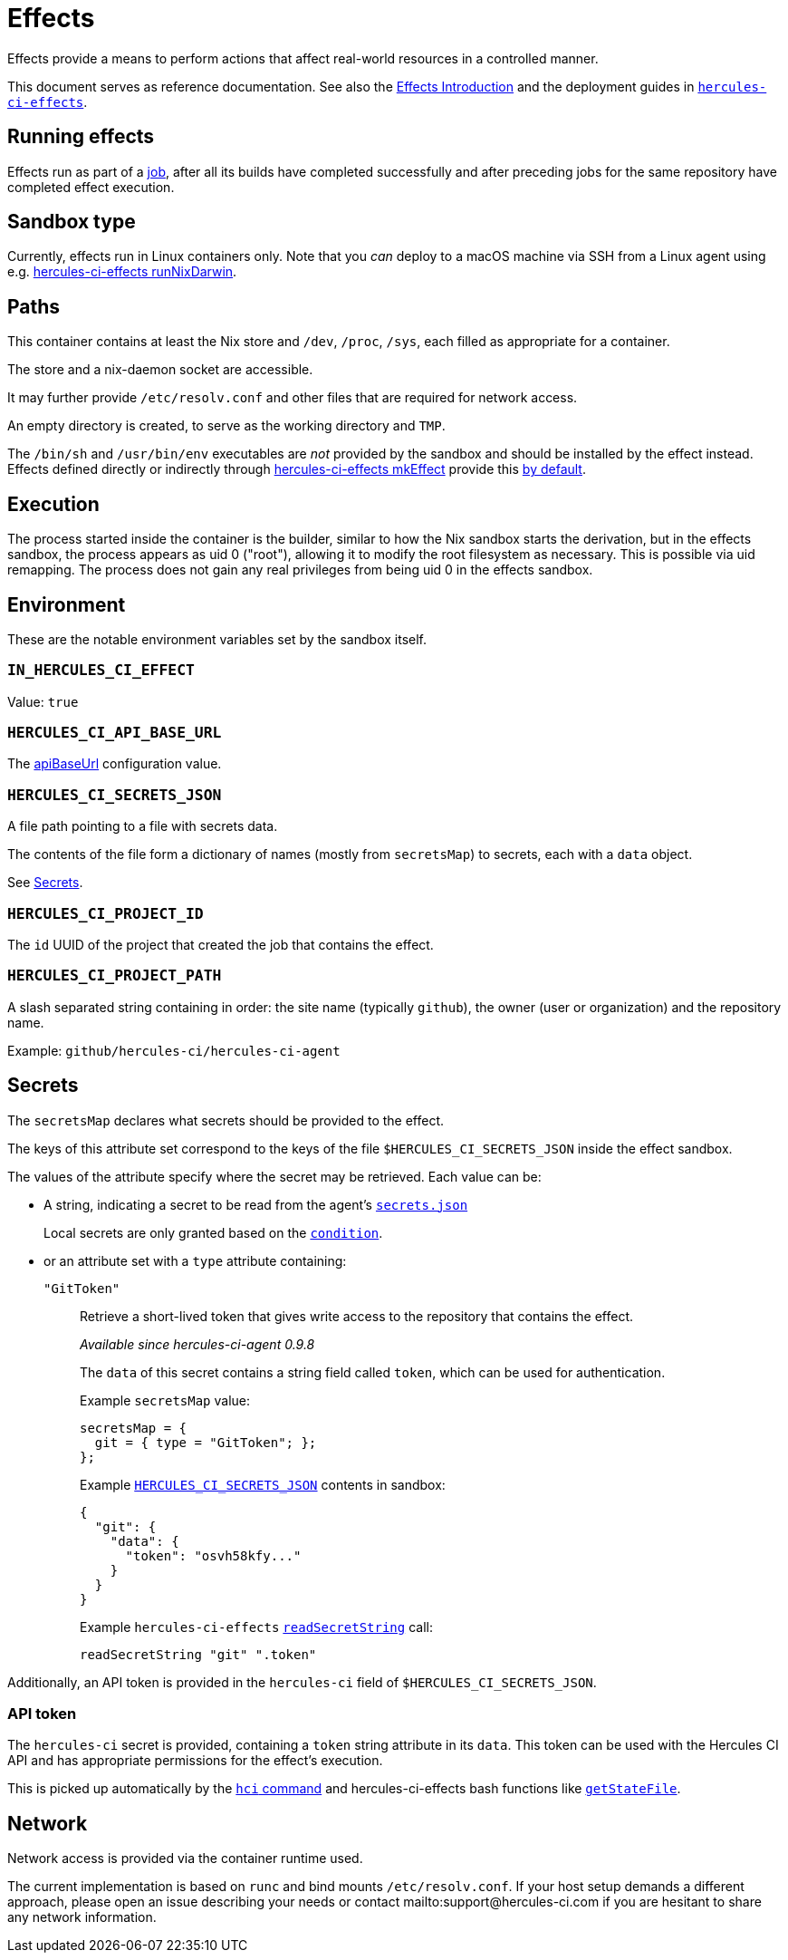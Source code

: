= Effects

Effects provide a means to perform actions that affect real-world resources in a controlled manner.

This document serves as reference documentation.
See also the xref:hercules-ci:ROOT:effects/index.adoc[Effects Introduction] and the deployment guides in xref:hercules-ci-effects:ROOT:index.adoc[`hercules-ci-effects`].

== Running effects

Effects run as part of a xref:hercules-ci:ROOT:glossary.adoc#job[job], after all its builds have completed successfully and after preceding jobs for the same repository have completed effect execution.

== Sandbox type

Currently, effects run in Linux containers only. Note that you _can_ deploy to a macOS machine via SSH from a Linux agent using e.g. xref:hercules-ci-effects:ROOT:reference/nix-functions/runNixDarwin.adoc[hercules-ci-effects runNixDarwin].

[[paths]]
== Paths

This container contains at least the Nix store and `/dev`, `/proc`, `/sys`, each filled as appropriate for a container.

The store and a nix-daemon socket are accessible.

It may further provide `/etc/resolv.conf` and other files that are required for network access.

An empty directory is created, to serve as the working directory and `TMP`.

The `/bin/sh` and `/usr/bin/env` executables are _not_ provided by the sandbox and should be installed by the effect instead. Effects defined directly or indirectly through xref:hercules-ci-effects:ROOT:reference/nix-functions/mkEffect.adoc[hercules-ci-effects mkEffect] provide this xref:hercules-ci-effects:ROOT:reference/nix-functions/mkEffect.adoc#param-initScript[by default].

[[execution]]
== Execution

The process started inside the container is the builder, similar to how the Nix sandbox starts the derivation, but in the effects sandbox, the process appears as uid 0 ("root"), allowing it to modify the root filesystem as necessary. This is possible via uid remapping. The process does not gain any real privileges from being uid 0 in the effects sandbox.

[[environment]]
== Environment

These are the notable environment variables set by the sandbox itself.

[[IN_HERCULES_CI_EFFECT]]
=== `IN_HERCULES_CI_EFFECT`

Value: `true`

[[HERCULES_CI_API_BASE_URL]]
=== `HERCULES_CI_API_BASE_URL`

The xref:agent-config.adoc#apiBaseUrl[apiBaseUrl] configuration value.

[[HERCULES_CI_SECRETS_JSON]]
=== `HERCULES_CI_SECRETS_JSON`

A file path pointing to a file with secrets data.

The contents of the file form a dictionary of names (mostly from `secretsMap`) to secrets, each with a `data` object.

See <<Secrets>>.

[[HERCULES_CI_PROJECT_ID]]
=== `HERCULES_CI_PROJECT_ID`

The `id` UUID of the project that created the job that contains the effect.

[[HERCULES_CI_PROJECT_PATH]]
=== `HERCULES_CI_PROJECT_PATH`

A slash separated string containing in order: the site name (typically `github`), the owner (user or organization) and the repository name.

Example: `github/hercules-ci/hercules-ci-agent`

== Secrets

The `secretsMap` declares what secrets should be provided to the effect.

The keys of this attribute set correspond to the keys of the file `$HERCULES_CI_SECRETS_JSON` inside the effect sandbox.

The values of the attribute specify where the secret may be retrieved. Each value can be:

* A string, indicating a secret to be read from the agent's xref:secrets-json.adoc[`secrets.json`]
+
Local secrets are only granted based on the xref:secrets-json.adoc#condition[`condition`].

* or an attribute set with a `type` attribute containing:
+
`"GitToken"`:: Retrieve a short-lived token that gives write access to the repository that contains the effect.
+
_Available since hercules-ci-agent 0.9.8_
+
The `data` of this secret contains a string field called `token`, which can be used for authentication.
+
Example `secretsMap` value:
+
```nix
secretsMap = {
  git = { type = "GitToken"; };
};
```
+
Example <<HERCULES_CI_SECRETS_JSON>> contents in sandbox:
+
```json
{
  "git": {
    "data": {
      "token": "osvh58kfy..."
    }
  }
}
```
+
Example `hercules-ci-effects` xref:hercules-ci-effects:ROOT:reference/bash-functions/readSecretString.adoc[`readSecretString`] call:
+
```bash
readSecretString "git" ".token"
```

Additionally, an API token is provided in the `hercules-ci` field of `$HERCULES_CI_SECRETS_JSON`.

[[api-token]]
=== API token

The `hercules-ci` secret is provided, containing a `token` string attribute in its `data`.
This token can be used with the Hercules CI API and has appropriate permissions for the effect's execution.

This is picked up automatically by the xref:hercules-ci-agent:hci:index.adoc[`hci` command] and hercules-ci-effects bash functions like xref:hercules-ci-effects:ROOT:reference/bash-functions/getStateFile.adoc[`getStateFile`].

[[network]]
== Network

Network access is provided via the container runtime used.

The current implementation is based on `runc` and bind mounts `/etc/resolv.conf`. If your host setup demands a different approach, please open an issue describing your needs or contact mailto:support@hercules-ci.com if you are hesitant to share any network information.
